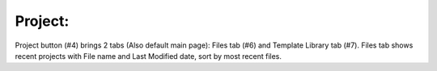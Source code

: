 Project: 
-----------

.. image:: image/main_page.png
   :width: 650

Project button (#4) brings 2 tabs (Also default main page): Files tab (#6) and Template Library tab (#7). Files tab shows recent projects with File name and Last Modified date, sort by most recent files. 
